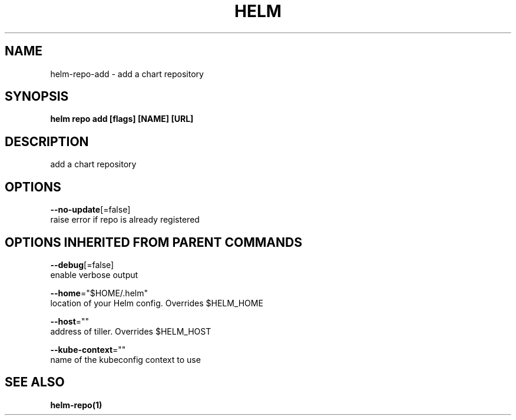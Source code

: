 .TH "HELM" "1" "Nov 2016" "Auto generated by spf13/cobra" "" 
.nh
.ad l


.SH NAME
.PP
helm\-repo\-add \- add a chart repository


.SH SYNOPSIS
.PP
\fBhelm repo add [flags] [NAME] [URL]\fP


.SH DESCRIPTION
.PP
add a chart repository


.SH OPTIONS
.PP
\fB\-\-no\-update\fP[=false]
    raise error if repo is already registered


.SH OPTIONS INHERITED FROM PARENT COMMANDS
.PP
\fB\-\-debug\fP[=false]
    enable verbose output

.PP
\fB\-\-home\fP="$HOME/.helm"
    location of your Helm config. Overrides $HELM\_HOME

.PP
\fB\-\-host\fP=""
    address of tiller. Overrides $HELM\_HOST

.PP
\fB\-\-kube\-context\fP=""
    name of the kubeconfig context to use


.SH SEE ALSO
.PP
\fBhelm\-repo(1)\fP
